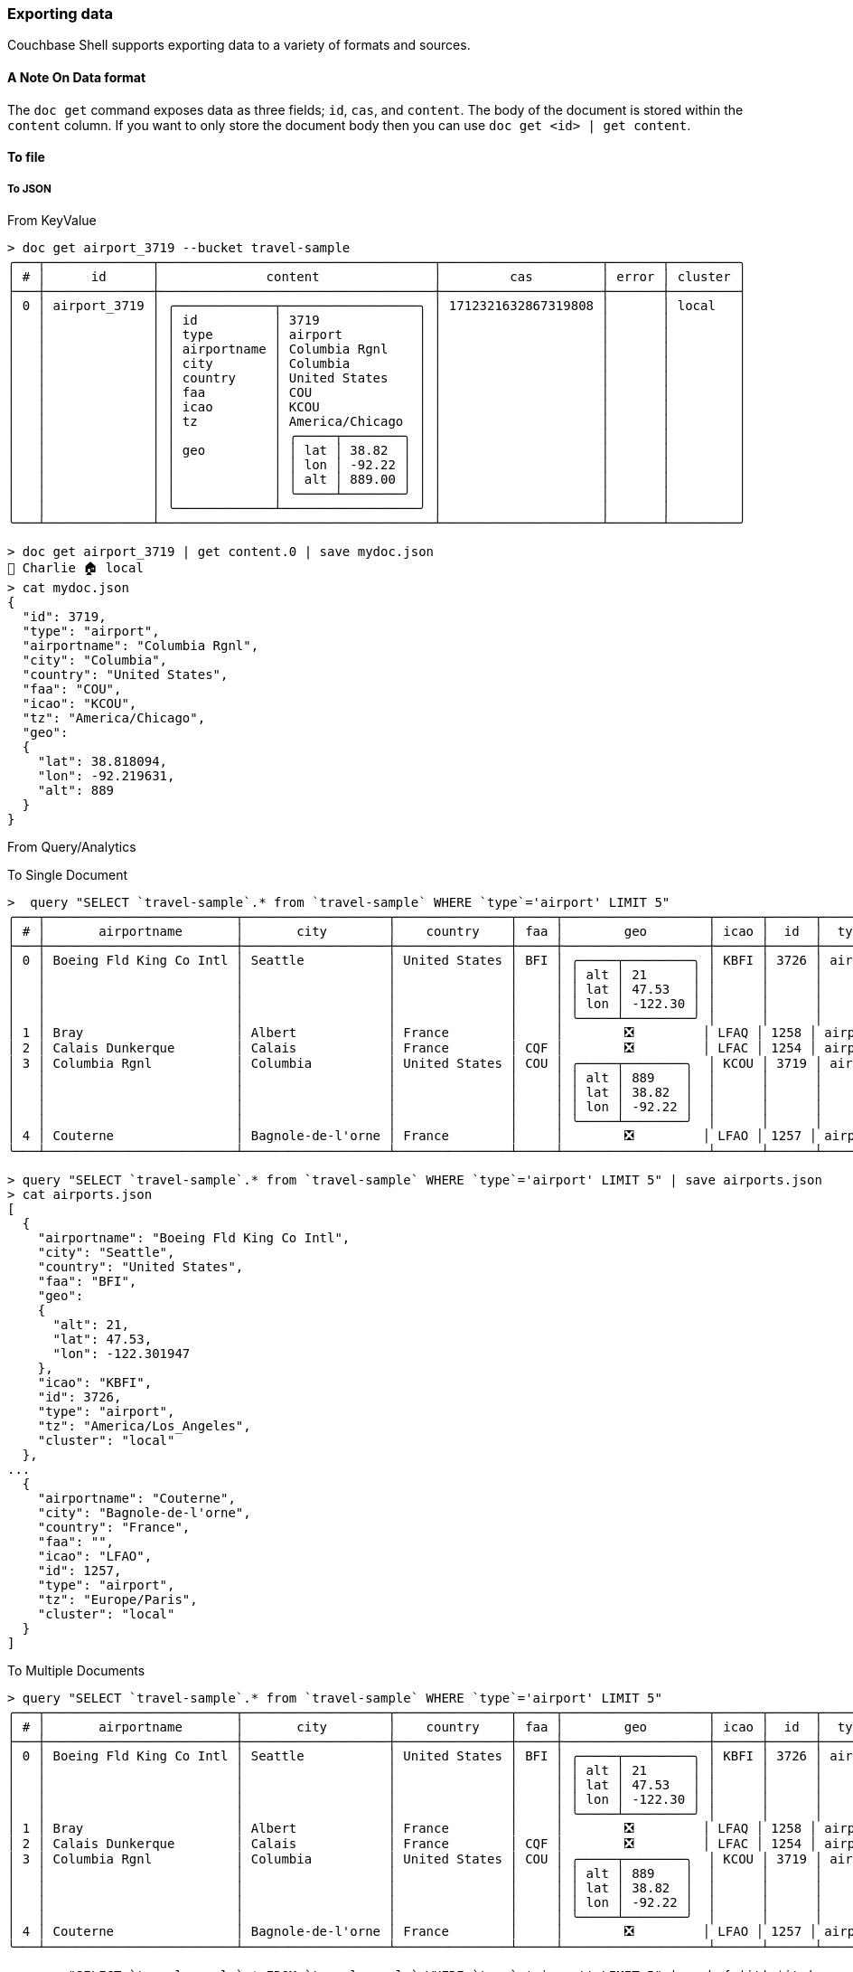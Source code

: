 === Exporting data

Couchbase Shell supports exporting data to a variety of formats and sources.

==== A Note On Data format

The `doc get` command exposes data as three fields; `id`, `cas`, and `content`.
The body of the document is stored within the `content` column.
If you want to only store the document body then you can use `doc get <id> | get content`.

==== To file

===== To JSON

From KeyValue
```
> doc get airport_3719 --bucket travel-sample
╭───┬──────────────┬────────────────────────────────────┬─────────────────────┬───────┬─────────╮
│ # │      id      │              content               │         cas         │ error │ cluster │
├───┼──────────────┼────────────────────────────────────┼─────────────────────┼───────┼─────────┤
│ 0 │ airport_3719 │ ╭─────────────┬──────────────────╮ │ 1712321632867319808 │       │ local   │
│   │              │ │ id          │ 3719             │ │                     │       │         │
│   │              │ │ type        │ airport          │ │                     │       │         │
│   │              │ │ airportname │ Columbia Rgnl    │ │                     │       │         │
│   │              │ │ city        │ Columbia         │ │                     │       │         │
│   │              │ │ country     │ United States    │ │                     │       │         │
│   │              │ │ faa         │ COU              │ │                     │       │         │
│   │              │ │ icao        │ KCOU             │ │                     │       │         │
│   │              │ │ tz          │ America/Chicago  │ │                     │       │         │
│   │              │ │             │ ╭─────┬────────╮ │ │                     │       │         │
│   │              │ │ geo         │ │ lat │ 38.82  │ │ │                     │       │         │
│   │              │ │             │ │ lon │ -92.22 │ │ │                     │       │         │
│   │              │ │             │ │ alt │ 889.00 │ │ │                     │       │         │
│   │              │ │             │ ╰─────┴────────╯ │ │                     │       │         │
│   │              │ ╰─────────────┴──────────────────╯ │                     │       │         │
╰───┴──────────────┴────────────────────────────────────┴─────────────────────┴───────┴─────────╯

> doc get airport_3719 | get content.0 | save mydoc.json
👤 Charlie 🏠 local
> cat mydoc.json
{
  "id": 3719,
  "type": "airport",
  "airportname": "Columbia Rgnl",
  "city": "Columbia",
  "country": "United States",
  "faa": "COU",
  "icao": "KCOU",
  "tz": "America/Chicago",
  "geo":
  {
    "lat": 38.818094,
    "lon": -92.219631,
    "alt": 889
  }
}
```

From Query/Analytics

To Single Document
[options="nowrap"]
```
>  query "SELECT `travel-sample`.* from `travel-sample` WHERE `type`='airport' LIMIT 5"
╭───┬─────────────────────────┬───────────────────┬───────────────┬─────┬───────────────────┬──────┬──────┬─────────┬─────────────────────┬─────────╮
│ # │       airportname       │       city        │    country    │ faa │        geo        │ icao │  id  │  type   │         tz          │ cluster │
├───┼─────────────────────────┼───────────────────┼───────────────┼─────┼───────────────────┼──────┼──────┼─────────┼─────────────────────┼─────────┤
│ 0 │ Boeing Fld King Co Intl │ Seattle           │ United States │ BFI │ ╭─────┬─────────╮ │ KBFI │ 3726 │ airport │ America/Los_Angeles │ local   │
│   │                         │                   │               │     │ │ alt │ 21      │ │      │      │         │                     │         │
│   │                         │                   │               │     │ │ lat │ 47.53   │ │      │      │         │                     │         │
│   │                         │                   │               │     │ │ lon │ -122.30 │ │      │      │         │                     │         │
│   │                         │                   │               │     │ ╰─────┴─────────╯ │      │      │         │                     │         │
│ 1 │ Bray                    │ Albert            │ France        │     │        ❎         │ LFAQ │ 1258 │ airport │ Europe/Paris        │ local   │
│ 2 │ Calais Dunkerque        │ Calais            │ France        │ CQF │        ❎         │ LFAC │ 1254 │ airport │ Europe/Paris        │ local   │
│ 3 │ Columbia Rgnl           │ Columbia          │ United States │ COU │ ╭─────┬────────╮  │ KCOU │ 3719 │ airport │ America/Chicago     │ local   │
│   │                         │                   │               │     │ │ alt │ 889    │  │      │      │         │                     │         │
│   │                         │                   │               │     │ │ lat │ 38.82  │  │      │      │         │                     │         │
│   │                         │                   │               │     │ │ lon │ -92.22 │  │      │      │         │                     │         │
│   │                         │                   │               │     │ ╰─────┴────────╯  │      │      │         │                     │         │
│ 4 │ Couterne                │ Bagnole-de-l'orne │ France        │     │        ❎         │ LFAO │ 1257 │ airport │ Europe/Paris        │ local   │
╰───┴─────────────────────────┴───────────────────┴───────────────┴─────┴───────────────────┴──────┴──────┴─────────┴─────────────────────┴─────────╯

> query "SELECT `travel-sample`.* from `travel-sample` WHERE `type`='airport' LIMIT 5" | save airports.json
> cat airports.json
[
  {
    "airportname": "Boeing Fld King Co Intl",
    "city": "Seattle",
    "country": "United States",
    "faa": "BFI",
    "geo":
    {
      "alt": 21,
      "lat": 47.53,
      "lon": -122.301947
    },
    "icao": "KBFI",
    "id": 3726,
    "type": "airport",
    "tz": "America/Los_Angeles",
    "cluster": "local"
  },
...
  {
    "airportname": "Couterne",
    "city": "Bagnole-de-l'orne",
    "country": "France",
    "faa": "",
    "icao": "LFAO",
    "id": 1257,
    "type": "airport",
    "tz": "Europe/Paris",
    "cluster": "local"
  }
]
```

To Multiple Documents
[options="nowrap"]
```
> query "SELECT `travel-sample`.* from `travel-sample` WHERE `type`='airport' LIMIT 5"
╭───┬─────────────────────────┬───────────────────┬───────────────┬─────┬───────────────────┬──────┬──────┬─────────┬─────────────────────┬─────────╮
│ # │       airportname       │       city        │    country    │ faa │        geo        │ icao │  id  │  type   │         tz          │ cluster │
├───┼─────────────────────────┼───────────────────┼───────────────┼─────┼───────────────────┼──────┼──────┼─────────┼─────────────────────┼─────────┤
│ 0 │ Boeing Fld King Co Intl │ Seattle           │ United States │ BFI │ ╭─────┬─────────╮ │ KBFI │ 3726 │ airport │ America/Los_Angeles │ local   │
│   │                         │                   │               │     │ │ alt │ 21      │ │      │      │         │                     │         │
│   │                         │                   │               │     │ │ lat │ 47.53   │ │      │      │         │                     │         │
│   │                         │                   │               │     │ │ lon │ -122.30 │ │      │      │         │                     │         │
│   │                         │                   │               │     │ ╰─────┴─────────╯ │      │      │         │                     │         │
│ 1 │ Bray                    │ Albert            │ France        │     │        ❎         │ LFAQ │ 1258 │ airport │ Europe/Paris        │ local   │
│ 2 │ Calais Dunkerque        │ Calais            │ France        │ CQF │        ❎         │ LFAC │ 1254 │ airport │ Europe/Paris        │ local   │
│ 3 │ Columbia Rgnl           │ Columbia          │ United States │ COU │ ╭─────┬────────╮  │ KCOU │ 3719 │ airport │ America/Chicago     │ local   │
│   │                         │                   │               │     │ │ alt │ 889    │  │      │      │         │                     │         │
│   │                         │                   │               │     │ │ lat │ 38.82  │  │      │      │         │                     │         │
│   │                         │                   │               │     │ │ lon │ -92.22 │  │      │      │         │                     │         │
│   │                         │                   │               │     │ ╰─────┴────────╯  │      │      │         │                     │         │
│ 4 │ Couterne                │ Bagnole-de-l'orne │ France        │     │        ❎         │ LFAO │ 1257 │ airport │ Europe/Paris        │ local   │
╰───┴─────────────────────────┴───────────────────┴───────────────┴─────┴───────────────────┴──────┴──────┴─────────┴─────────────────────┴─────────╯

> query "SELECT `travel-sample`.* FROM `travel-sample` WHERE `type`='airport' LIMIT 5" | each { |it| $it | save (["airport_", $it.id ,".json"] | str join) }
> ls airport*.json
╭───┬───────────────────┬──────┬───────┬──────────╮
│ # │       name        │ type │ size  │ modified │
├───┼───────────────────┼──────┼───────┼──────────┤
│ 0 │ airport_1254.json │ file │ 197 B │ now      │
│ 1 │ airport_1257.json │ file │ 197 B │ now      │
│ 2 │ airport_1258.json │ file │ 182 B │ now      │
│ 3 │ airport_3719.json │ file │ 284 B │ now      │
│ 4 │ airport_3726.json │ file │ 293 B │ now      │
╰───┴───────────────────┴──────┴───────┴──────────╯
```

===== To CSV

From KeyValue

[options="nowrap"]
```
> doc get airport_3719 --bucket travel-sample
╭───┬──────────────┬────────────────────────────────────┬─────────────────────┬───────┬─────────╮
│ # │      id      │              content               │         cas         │ error │ cluster │
├───┼──────────────┼────────────────────────────────────┼─────────────────────┼───────┼─────────┤
│ 0 │ airport_3719 │ ╭─────────────┬──────────────────╮ │ 1712321632867319808 │       │ local   │
│   │              │ │ id          │ 3719             │ │                     │       │         │
│   │              │ │ type        │ airport          │ │                     │       │         │
│   │              │ │ airportname │ Columbia Rgnl    │ │                     │       │         │
│   │              │ │ city        │ Columbia         │ │                     │       │         │
│   │              │ │ country     │ United States    │ │                     │       │         │
│   │              │ │ faa         │ COU              │ │                     │       │         │
│   │              │ │ icao        │ KCOU             │ │                     │       │         │
│   │              │ │ tz          │ America/Chicago  │ │                     │       │         │
│   │              │ │             │ ╭─────┬────────╮ │ │                     │       │         │
│   │              │ │ geo         │ │ lat │ 38.82  │ │ │                     │       │         │
│   │              │ │             │ │ lon │ -92.22 │ │ │                     │       │         │
│   │              │ │             │ │ alt │ 889.00 │ │ │                     │       │         │
│   │              │ │             │ ╰─────┴────────╯ │ │                     │       │         │
│   │              │ ╰─────────────┴──────────────────╯ │                     │       │         │
╰───┴──────────────┴────────────────────────────────────┴─────────────────────┴───────┴─────────╯

> doc get airport_3719 --bucket travel-sample | get content
╭───┬──────┬─────────┬───────────────┬──────────┬───────────────┬─────┬──────┬─────────────────┬──────────────────╮
│ # │  id  │  type   │  airportname  │   city   │    country    │ faa │ icao │       tz        │       geo        │
├───┼──────┼─────────┼───────────────┼──────────┼───────────────┼─────┼──────┼─────────────────┼──────────────────┤
│ 0 │ 3719 │ airport │ Columbia Rgnl │ Columbia │ United States │ COU │ KCOU │ America/Chicago │ ╭─────┬────────╮ │
│   │      │         │               │          │               │     │      │                 │ │ lat │ 38.82  │ │
│   │      │         │               │          │               │     │      │                 │ │ lon │ -92.22 │ │
│   │      │         │               │          │               │     │      │                 │ │ alt │ 889.00 │ │
│   │      │         │               │          │               │     │      │                 │ ╰─────┴────────╯ │
╰───┴──────┴─────────┴───────────────┴──────────┴───────────────┴─────┴──────┴─────────────────┴──────────────────╯
```

The `geo` column in the above data contains a `record`, which means that the data is nested.
This means that we have to flatten out the `geo` column due to limitations of the csv format.
If we try to import the content as it is then we will see:

```
> doc get airport_3719 --bucket travel-sample | get content | to csv
Error: nu::shell::cant_convert (link)

  × Can't convert to CSV.
   ╭─[entry #25:1:1]
 1 │ doc get airport_3719 --bucket travel-sample | get content | to csv
   · ───┬───
   ·    ╰── can't convert table<airportname: string, city: string, country: string, faa: string, geo: record<alt: float, lat: float, lon: float>, icao: string, id: int, type: string, tz: string> to CSV
   ╰────
```

To flatten out the data we can simply use the `flatten` command:

[options="nowrap"]
```
> doc get airport_3719 --bucket travel-sample | get content | flatten
╭───┬──────┬─────────┬───────────────┬──────────┬───────────────┬─────┬──────┬─────────────────┬───────┬────────┬────────╮
│ # │  id  │  type   │  airportname  │   city   │    country    │ faa │ icao │       tz        │  lat  │  lon   │  alt   │
├───┼──────┼─────────┼───────────────┼──────────┼───────────────┼─────┼──────┼─────────────────┼───────┼────────┼────────┤
│ 0 │ 3719 │ airport │ Columbia Rgnl │ Columbia │ United States │ COU │ KCOU │ America/Chicago │ 38.82 │ -92.22 │ 889.00 │
╰───┴──────┴─────────┴───────────────┴──────────┴───────────────┴─────┴──────┴─────────────────┴───────┴────────┴────────╯
```

Which we can then pipe to save:

```
> doc get airport_3719 --bucket travel-sample | get content | flatten | save mydoc.csv
> cat mydoc.csv
id,type,airportname,city,country,faa,icao,tz,lat,lon,alt
3719,airport,Columbia Rgnl,Columbia,United States,COU,KCOU,America/Chicago,38.818094,-92.219631,889
```

From Query/Analytics

[options="nowrap"]
```
> query "SELECT `travel-sample`.* from `travel-sample` WHERE `type`='airport' LIMIT 5"
╭───┬─────────────────────────┬───────────────────┬───────────────┬─────┬───────────────────┬──────┬──────┬─────────┬─────────────────────┬─────────╮
│ # │       airportname       │       city        │    country    │ faa │        geo        │ icao │  id  │  type   │         tz          │ cluster │
├───┼─────────────────────────┼───────────────────┼───────────────┼─────┼───────────────────┼──────┼──────┼─────────┼─────────────────────┼─────────┤
│ 0 │ Boeing Fld King Co Intl │ Seattle           │ United States │ BFI │ ╭─────┬─────────╮ │ KBFI │ 3726 │ airport │ America/Los_Angeles │ local   │
│   │                         │                   │               │     │ │ alt │ 21      │ │      │      │         │                     │         │
│   │                         │                   │               │     │ │ lat │ 47.53   │ │      │      │         │                     │         │
│   │                         │                   │               │     │ │ lon │ -122.30 │ │      │      │         │                     │         │
│   │                         │                   │               │     │ ╰─────┴─────────╯ │      │      │         │                     │         │
│ 1 │ Bray                    │ Albert            │ France        │     │        ❎         │ LFAQ │ 1258 │ airport │ Europe/Paris        │ local   │
│ 2 │ Calais Dunkerque        │ Calais            │ France        │ CQF │        ❎         │ LFAC │ 1254 │ airport │ Europe/Paris        │ local   │
│ 3 │ Columbia Rgnl           │ Columbia          │ United States │ COU │ ╭─────┬────────╮  │ KCOU │ 3719 │ airport │ America/Chicago     │ local   │
│   │                         │                   │               │     │ │ alt │ 889    │  │      │      │         │                     │         │
│   │                         │                   │               │     │ │ lat │ 38.82  │  │      │      │         │                     │         │
│   │                         │                   │               │     │ │ lon │ -92.22 │  │      │      │         │                     │         │
│   │                         │                   │               │     │ ╰─────┴────────╯  │      │      │         │                     │         │
│ 4 │ Couterne                │ Bagnole-de-l'orne │ France        │     │        ❎         │ LFAO │ 1257 │ airport │ Europe/Paris        │ local   │
╰───┴─────────────────────────┴───────────────────┴───────────────┴─────┴───────────────────┴──────┴──────┴─────────┴─────────────────────┴─────────╯
```

Similar to the above we need to flatten out the `geo` data before we can save this to csv:

```
> query "SELECT `travel-sample`.* from `travel-sample` WHERE `type`='airport' LIMIT 5" | flatten | save mydoc.csv
> cat mydoc.csv
airportname,city,country,faa,alt,lat,lon,icao,id,type,tz,cluster
Boeing Fld King Co Intl,Seattle,United States,BFI,21,47.53,-122.301947,KBFI,3726,airport,America/Los_Angeles,local
Bray,Albert,France,,,,,LFAQ,1258,airport,Europe/Paris,local
Calais Dunkerque,Calais,France,CQF,,,,LFAC,1254,airport,Europe/Paris,local
Columbia Rgnl,Columbia,United States,COU,889,38.818094,-92.219631,KCOU,3719,airport,America/Chicago,local
Couterne,Bagnole-de-l'orne,France,,,,,LFAO,1257,airport,Europe/Paris,local
```
